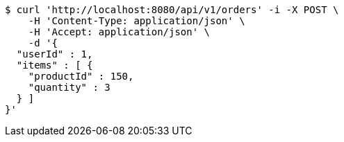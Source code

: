 [source,bash]
----
$ curl 'http://localhost:8080/api/v1/orders' -i -X POST \
    -H 'Content-Type: application/json' \
    -H 'Accept: application/json' \
    -d '{
  "userId" : 1,
  "items" : [ {
    "productId" : 150,
    "quantity" : 3
  } ]
}'
----